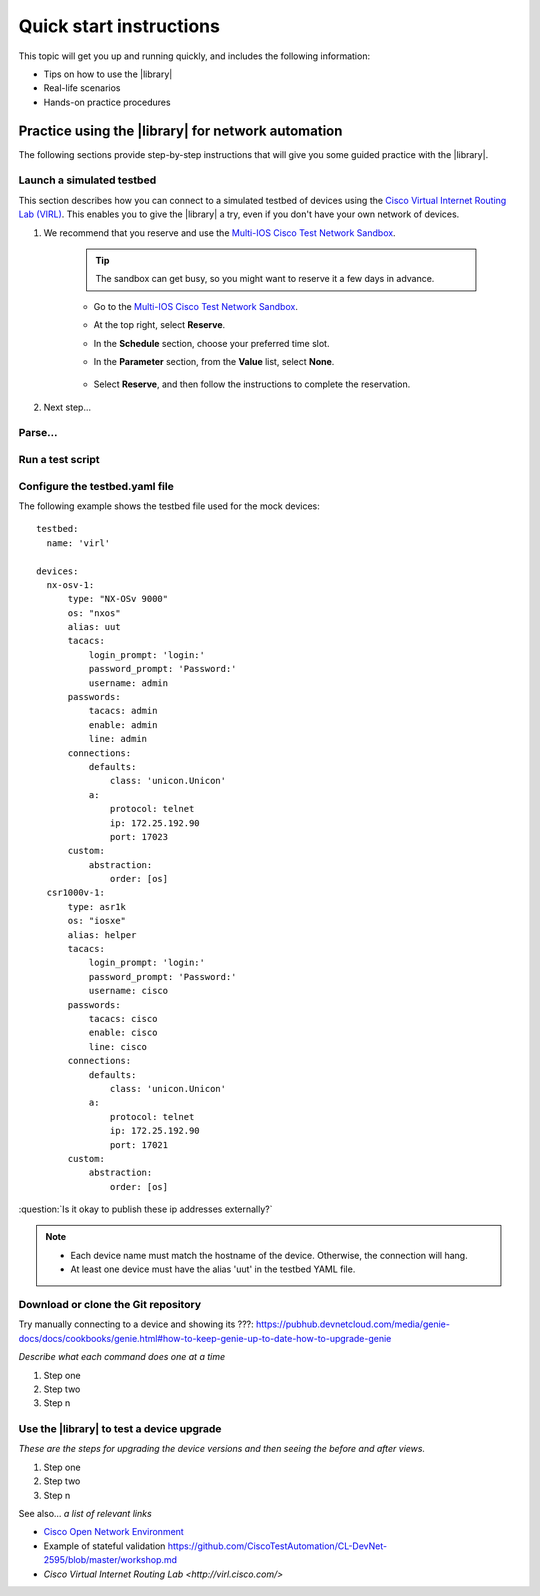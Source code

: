.. _quick-start:

Quick start instructions
=============================
This topic will get you up and running quickly, and includes the following information:

* Tips on how to use the |library|
* Real-life scenarios
* Hands-on practice procedures








Practice using the |library| for network automation
----------------------------------------------------
The following sections provide step-by-step instructions that will give you some guided practice with the |library|.

Launch a simulated testbed
^^^^^^^^^^^^^^^^^^^^^^^^^^^
This section describes how you can connect to a simulated testbed of devices using the `Cisco Virtual Internet Routing Lab (VIRL) <http://virl.cisco.com>`_. This enables you to give the |library| a try, even if you don't have your own network of devices.

#. We recommend that  you reserve and use the `Multi-IOS Cisco Test Network Sandbox <https://devnetsandbox.cisco.com/RM/Diagram/Index/6b023525-4e7f-4755-81ae-05ac500d464a?diagramType=Topology>`_. 

    .. tip:: The sandbox can get busy, so you might want to reserve it a few days in advance.

    * Go to the `Multi-IOS Cisco Test Network Sandbox <https://devnetsandbox.cisco.com/RM/Diagram/Index/6b023525-4e7f-4755-81ae-05ac500d464a?diagramType=Topology>`_.

    * At the top right, select **Reserve**.

    * In the **Schedule** section, choose your preferred time slot.

    * In the **Parameter** section, from the **Value** list, select **None**.

        .. image:: ../images/ReserveSandbox.png

    * Select **Reserve**, and then follow the instructions to complete the reservation.

#. Next step...

Parse...
^^^^^^^^^

Run a test script
^^^^^^^^^^^^^^^^^^^





Configure the testbed.yaml file
^^^^^^^^^^^^^^^^^^^^^^^^^^^^^^^^
The following example shows the testbed file used for the mock devices::

  testbed:
    name: 'virl'

  devices:
    nx-osv-1:
        type: "NX-OSv 9000"
        os: "nxos"
        alias: uut
        tacacs:
            login_prompt: 'login:'
            password_prompt: 'Password:'
            username: admin
        passwords:
            tacacs: admin
            enable: admin
            line: admin
        connections:
            defaults:
                class: 'unicon.Unicon'
            a:
                protocol: telnet
                ip: 172.25.192.90
                port: 17023
        custom:
            abstraction:
                order: [os]
    csr1000v-1:
        type: asr1k
        os: "iosxe"
        alias: helper
        tacacs:
            login_prompt: 'login:'
            password_prompt: 'Password:'
            username: cisco
        passwords:
            tacacs: cisco
            enable: cisco
            line: cisco
        connections:
            defaults:
                class: 'unicon.Unicon'
            a:
                protocol: telnet
                ip: 172.25.192.90
                port: 17021
        custom:
            abstraction:
                order: [os]

:question:`Is it okay to publish these ip addresses externally?`

.. note::

   * Each device name must match the hostname of the device. Otherwise, the connection will hang.
   * At least one device must have the alias 'uut' in the testbed YAML file.

.. _clone-git-examples:

Download or clone the Git repository
^^^^^^^^^^^^^^^^^^^^^^^^^^^^^^^^^^^^^

Try manually connecting to a device and showing its ???: https://pubhub.devnetcloud.com/media/genie-docs/docs/cookbooks/genie.html#how-to-keep-genie-up-to-date-how-to-upgrade-genie

*Describe what each command does one at a time*

#. Step one
#. Step two
#. Step n

Use the |library| to test a device upgrade
^^^^^^^^^^^^^^^^^^^^^^^^^^^^^^^^^^^^^^^^^^^

*These are the steps for upgrading the device versions and then seeing the before and after views.*

#. Step one
#. Step two
#. Step n

See also...
*a list of relevant links*

* `Cisco Open Network Environment <https://www.cisco.com/c/en/us/products/collateral/switches/nexus-1000v-switch-vmware-vsphere/white_paper_c11-728045.html>`_
* Example of stateful validation https://github.com/CiscoTestAutomation/CL-DevNet-2595/blob/master/workshop.md
* `Cisco Virtual Internet Routing Lab <http://virl.cisco.com/>`
